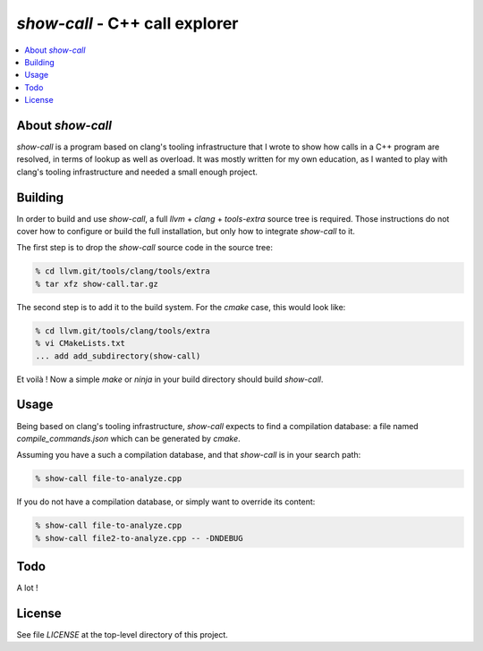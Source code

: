 ================================
`show-call` - C++ call explorer
================================

.. contents::
   :local:


About `show-call`
=================

`show-call` is a program based on clang's tooling infrastructure that I wrote
to show how calls in a C++ program are resolved, in terms of lookup as well as
overload. It was mostly written for my own education, as I wanted to play with
clang's tooling infrastructure and needed a small enough project.

Building
========

In order to build and use `show-call`, a full `llvm` + `clang` + `tools-extra`
source tree is required. Those instructions do not cover how to configure or
build the full installation, but only how to integrate `show-call` to it.

The first step is to drop the `show-call` source code in the source tree:

.. code-block:: console

   % cd llvm.git/tools/clang/tools/extra
   % tar xfz show-call.tar.gz

The second step is to add it to the build system. For the `cmake` case, this
would look like:

.. code-block:: console

   % cd llvm.git/tools/clang/tools/extra
   % vi CMakeLists.txt
   ... add add_subdirectory(show-call)

Et voilà ! Now a simple `make` or `ninja` in your build directory should
build `show-call`.

Usage
=====

Being based on clang's tooling infrastructure, `show-call` expects to find
a compilation database: a file named `compile_commands.json` which can be
generated by `cmake`.

Assuming you have a such a compilation database, and that `show-call` is in
your search path:

.. code-block:: console

   % show-call file-to-analyze.cpp

If you do not have a compilation database, or simply want to override its
content:

.. code-block:: console

   % show-call file-to-analyze.cpp
   % show-call file2-to-analyze.cpp -- -DNDEBUG

Todo
====

A lot !

License
=======

See file `LICENSE` at the top-level directory of this project.
